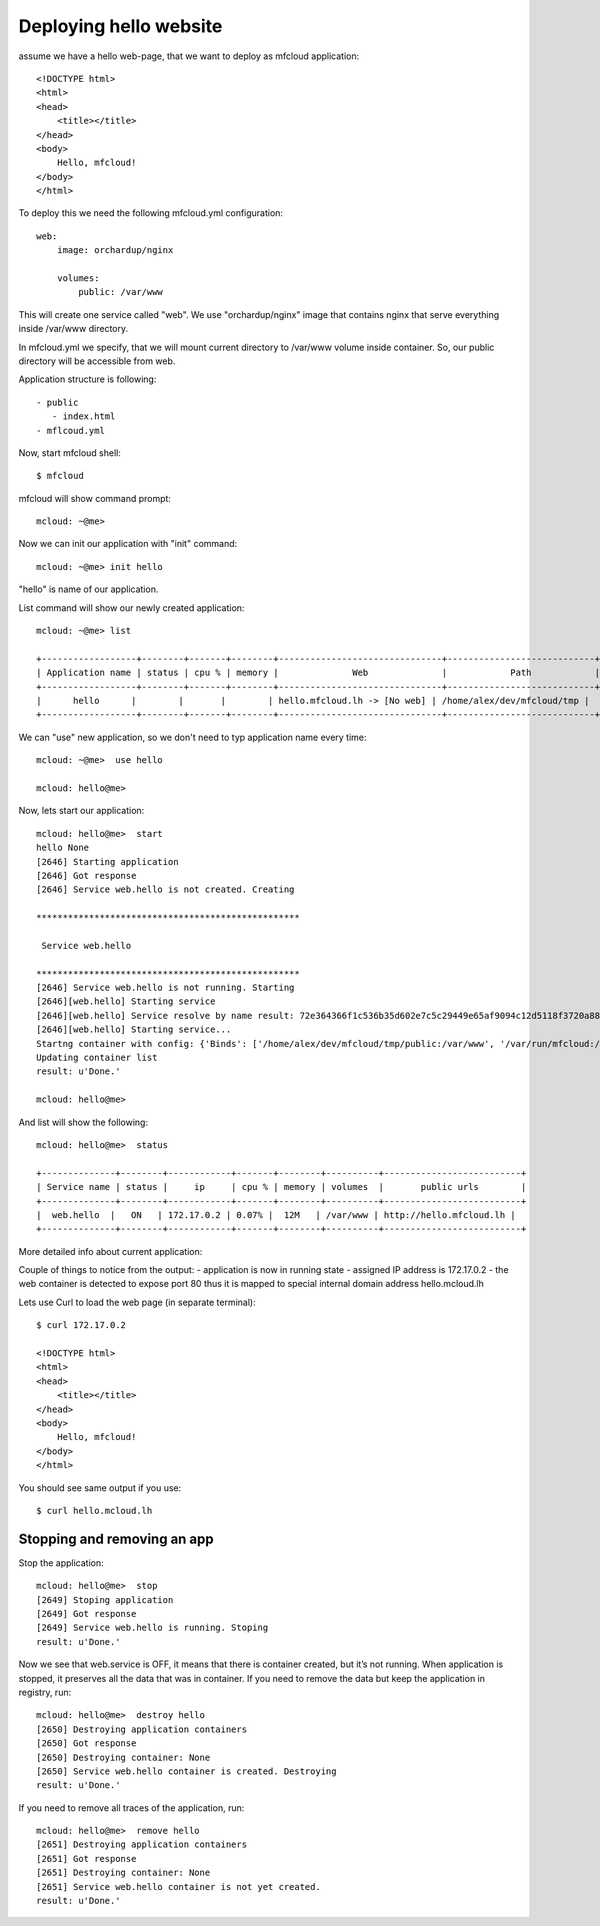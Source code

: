 
===============================================
Deploying hello website
===============================================

assume we have a hello web-page, that we want to deploy
as mfcloud application::

    <!DOCTYPE html>
    <html>
    <head>
        <title></title>
    </head>
    <body>
        Hello, mfcloud!
    </body>
    </html>


To deploy this we need the following mfcloud.yml configuration::

    web:
        image: orchardup/nginx

        volumes:
            public: /var/www


This will create one service called "web".
We use "orchardup/nginx" image that contains nginx that serve everything inside /var/www directory.

In mfcloud.yml we specify, that we will mount current directory to /var/www volume inside container.
So, our public directory will be accessible from web.

Application structure is following::

 - public
    - index.html
 - mflcoud.yml

Now, start mfcloud shell::

    $ mfcloud

mfcloud will show command prompt::

    mcloud: ~@me>


Now we can init our application with "init" command::

    mcloud: ~@me> init hello

"hello" is name of our application.

List command will show our newly created application::

    mcloud: ~@me> list

    +------------------+--------+-------+--------+-------------------------------+----------------------------+
    | Application name | status | cpu % | memory |              Web              |            Path            |
    +------------------+--------+-------+--------+-------------------------------+----------------------------+
    |      hello      |        |       |        | hello.mfcloud.lh -> [No web] | /home/alex/dev/mfcloud/tmp |
    +------------------+--------+-------+--------+-------------------------------+----------------------------+

We can "use" new application, so we don't need to typ application name every time::

    mcloud: ~@me>  use hello

    mcloud: hello@me>

Now, lets start our application::

    mcloud: hello@me>  start
    hello None
    [2646] Starting application
    [2646] Got response
    [2646] Service web.hello is not created. Creating

    **************************************************

     Service web.hello

    **************************************************
    [2646] Service web.hello is not running. Starting
    [2646][web.hello] Starting service
    [2646][web.hello] Service resolve by name result: 72e364366f1c536b35d602e7c5c29449e65af9094c12d5118f3720a88e4c3d50
    [2646][web.hello] Starting service...
    Startng container with config: {'Binds': ['/home/alex/dev/mfcloud/tmp/public:/var/www', '/var/run/mfcloud:/var/run/mfcloud', '/home/alex/dev/mfcloud/mfcloud/api.py:/usr/bin/@me'], 'DnsSearch': u'hello.mfcloud.lh', 'Dns': ['172.17.42.1']}
    Updating container list
    result: u'Done.'

    mcloud: hello@me>


And list will show the following::

    mcloud: hello@me>  status

    +--------------+--------+------------+-------+--------+----------+--------------------------+
    | Service name | status |     ip     | cpu % | memory | volumes  |       public urls        |
    +--------------+--------+------------+-------+--------+----------+--------------------------+
    |  web.hello  |   ON   | 172.17.0.2 | 0.07% |  12M   | /var/www | http://hello.mfcloud.lh |
    +--------------+--------+------------+-------+--------+----------+--------------------------+


More detailed info about current application::


Couple of things to notice from the output:
- application is now in running state
- assigned IP address is 172.17.0.2
- the web container is detected to expose port 80 thus it is mapped to special internal domain address hello.mcloud.lh


Lets use Curl to load the web page (in separate terminal)::

    $ curl 172.17.0.2

    <!DOCTYPE html>
    <html>
    <head>
        <title></title>
    </head>
    <body>
        Hello, mfcloud!
    </body>
    </html>

You should see same output if you use::

    $ curl hello.mcloud.lh


Stopping and removing an app
---------------------------------------

Stop the application::

    mcloud: hello@me>  stop
    [2649] Stoping application
    [2649] Got response
    [2649] Service web.hello is running. Stoping
    result: u'Done.'


Now we see that web.service is OFF, it means that there is container created, but it’s not running. When application is stopped, it preserves all the data that was in container.
If you need to remove the data but keep the application in registry, run::

    mcloud: hello@me>  destroy hello
    [2650] Destroying application containers
    [2650] Got response
    [2650] Destroying container: None
    [2650] Service web.hello container is created. Destroying
    result: u'Done.'

If you need to remove all traces of the application, run::

    mcloud: hello@me>  remove hello
    [2651] Destroying application containers
    [2651] Got response
    [2651] Destroying container: None
    [2651] Service web.hello container is not yet created.
    result: u'Done.'
